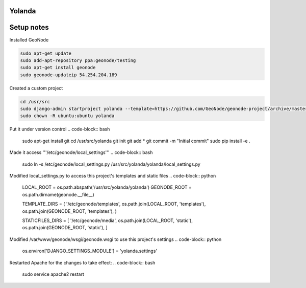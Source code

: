 Yolanda
========================

Setup notes
===========

Installed GeoNode

.. code-block:: bash

    sudo apt-get update
    sudo add-apt-repository ppa:geonode/testing
    sudo apt-get install geonode
    sudo geonode-updateip 54.254.204.189


Created a custom project

.. code-block:: bash

    cd /usr/src
    sudo django-admin startproject yolanda --template=https://github.com/GeoNode/geonode-project/archive/master.zip -epy,rst
    sudo chown -R ubuntu:ubuntu yolanda


Put it under version control
.. code-block:: bash
 sudo apt-get install git
 cd /usr/src/yolanda
 git init
 git add *
 git commit -m "Initial commit"
 sudo pip install -e .

Made it access '''/etc/geonode/local_settings'''
.. code-block:: bash
 sudo ln -s /etc/geonode/local_settings.py /usr/src/yolanda/yolanda/local_settings.py
 
Modified local_settings.py to access this project's templates and static files
.. code-block:: python
 LOCAL_ROOT = os.path.abspath('/usr/src/yolanda/yolanda')
 GEONODE_ROOT = os.path.dirname(geonode.__file__)
 
 TEMPLATE_DIRS = (
 '/etc/geonode/templates',
 os.path.join(LOCAL_ROOT, 'templates'),
 os.path.join(GEONODE_ROOT, 'templates'),
 )
 
 STATICFILES_DIRS = [
 '/etc/geonode/media',
 os.path.join(LOCAL_ROOT, 'static'),
 os.path.join(GEONODE_ROOT, 'static'),
 ]

Modified /var/www/geonode/wsgi/geonode.wsgi to use this project's settings
.. code-block:: python
 os.environ['DJANGO_SETTINGS_MODULE'] = 'yolanda.settings'

Restarted Apache for the changes to take effect:
.. code-block:: bash
 sudo service apache2 restart
